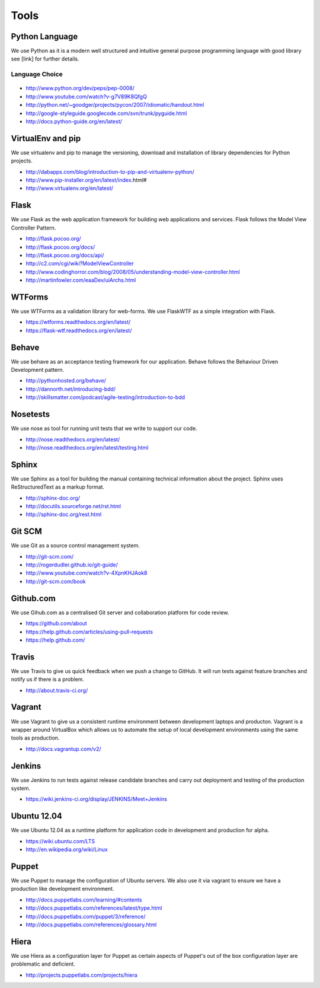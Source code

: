 Tools
=====

Python Language
---------------

We use Python as it is a modern well structured and intuitive general purpose programming language with good library
see [link] for further details.

Language Choice
```````````````
    .. include:: codechoice.rst

* http://www.python.org/dev/peps/pep-0008/
* http://www.youtube.com/watch?v-g7V89K8QfgQ
* http://python.net/~goodger/projects/pycon/2007/idiomatic/handout.html
* http://google-styleguide.googlecode.com/svn/trunk/pyguide.html
* http://docs.python-guide.org/en/latest/

VirtualEnv and pip
------------------

We use virtualenv and pip to manage the versioning, download and installation of library dependencies for Python projects.

* http://dabapps.com/blog/introduction-to-pip-and-virtualenv-python/
* http://www.pip-installer.org/en/latest/index.html#
* http://www.virtualenv.org/en/latest/

Flask
-----

We use Flask as the web application framework for building web applications and services. Flask follows the Model View
Controller Pattern.

* http://flask.pocoo.org/
* http://flask.pocoo.org/docs/
* http://flask.pocoo.org/docs/api/

* http://c2.com/cgi/wiki?ModelViewController
* http://www.codinghorror.com/blog/2008/05/understanding-model-view-controller.html
* http://martinfowler.com/eaaDev/uiArchs.html

WTForms
-------

We use WTForms as a validation library for web-forms. We use FlaskWTF as a simple integration with Flask.

* https://wtforms.readthedocs.org/en/latest/
* https://flask-wtf.readthedocs.org/en/latest/

Behave
------

We use behave as an acceptance testing framework for our application. Behave follows the Behaviour Driven Development
pattern.

* http://pythonhosted.org/behave/

* http://dannorth.net/introducing-bdd/
* http://skillsmatter.com/podcast/agile-testing/introduction-to-bdd

Nosetests
---------

We use nose as tool for running unit tests that we write to support our code.

* http://nose.readthedocs.org/en/latest/
* http://nose.readthedocs.org/en/latest/testing.html

Sphinx
------

We use Sphinx as a tool for building the manual containing technical information about the project. Sphinx uses
ReStructuredText as a markup format.

* http://sphinx-doc.org/
* http://docutils.sourceforge.net/rst.html
* http://sphinx-doc.org/rest.html

Git SCM
-------

We use Git as a source control management system.

* http://git-scm.com/
* http://rogerdudler.github.io/git-guide/
* http://www.youtube.com/watch?v-4XpnKHJAok8
* http://git-scm.com/book


Github.com
----------

We use Gihub.com as a centralised Git server and collaboration platform for code review.

* https://github.com/about
* https://help.github.com/articles/using-pull-requests
* https://help.github.com/

Travis
------

We use Travis to give us quick feedback when we push a change to GitHub. It will run tests against feature branches
and notify us if there is a problem.

* http://about.travis-ci.org/

Vagrant
-------

We use Vagrant to give us a consistent runtime environment between development laptops and producton. Vagrant is a
wrapper around VirtualBox which allows us to automate the setup of local development environments using the same
tools as production.

* http://docs.vagrantup.com/v2/

Jenkins
-------

We use Jenkins to run tests against release candidate branches and carry out deployment and testing of the production
system.

* https://wiki.jenkins-ci.org/display/JENKINS/Meet+Jenkins

Ubuntu 12.04
------------

We use Ubuntu 12.04 as a runtime platform for application code in development and production for alpha.

* https://wiki.ubuntu.com/LTS
* http://en.wikipedia.org/wiki/Linux

Puppet
------

We use Puppet to manage the configuration of Ubuntu servers. We also use it via vagrant to ensure we have a production
like development environment.

* http://docs.puppetlabs.com/learning/#contents
* http://docs.puppetlabs.com/references/latest/type.html
* http://docs.puppetlabs.com/puppet/3/reference/
* http://docs.puppetlabs.com/references/glossary.html

Hiera
-----

We use Hiera as a configuration layer for Puppet as certain aspects of Puppet's out of the box configuration layer are
problematic and deficient.

* http://projects.puppetlabs.com/projects/hiera
